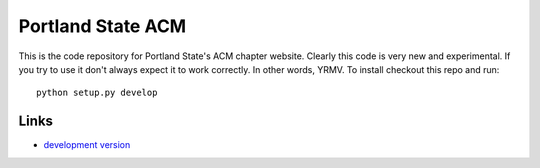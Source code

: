Portland State ACM
------------------

This is the code repository for Portland State's ACM chapter website. Clearly
this code is very new and experimental. If you try to use it don't always expect
it to work correctly. In other words, YRMV. To install checkout this repo and
run::

  python setup.py develop


Links
`````

* `development version
  <http://github.com/dcolish/pdx-acm/zipball/master#egg=pdxacm-dev>`_

